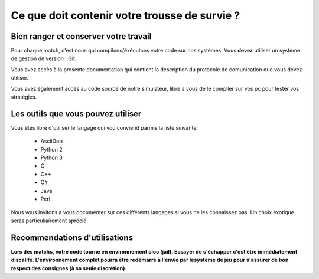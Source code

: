 ==============================================
Ce que doit contenir votre trousse de survie ?
==============================================

Bien ranger et conserver votre travail
======================================

Pour chaque match, c'est nous qui compilons/éxécutons votre code sur nos systèmes.
Vous **devez** utiliser un système de gestion de version : Git.

Vous avez accès à la presente documentation qui contient la description du 
protocole de comunication que vous devez utiliser.

Vous avez également accès au code source de notre simulateur, libre à vous de le
compiler sur vos pc pour tester vos stratégies. 

Les outils que vous pouvez utiliser
===================================

Vous êtes libre d'utiliser le langage qui vou conviend parmis la liste suivante:
 
 - AsciiDots
 - Python 2
 - Python 3
 - C
 - C++
 - C#
 - Java
 - Perl

Nous vous invitons à vous documenter sur ces différents langages si vous ne les 
connaissez pas. Un choix exotique seras particuliairement aprécié.

Recommendations d'utilisations
==============================

**Lors des matchs, votre code tourne en environnement cloc (jail). Essayer de 
s'échapper c'est être immédiatement discalifé. L'environnement complet pourra 
être redémarré à l'envie par lesystème de jeu pour s'assurer de bon respect des 
consignes (à sa seule discrétion).**
